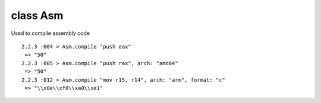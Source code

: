 class Asm
====================================

Used to compile assembly code ::

    2.2.3 :004 > Asm.compile "push eax"
     => "50"
    2.2.3 :005 > Asm.compile "push rax", arch: "amd64"
     => "50"
    2.2.3 :012 > Asm.compile "mov r15, r14", arch: "arm", format: "c"
     => "\\x0e\\xf0\\xa0\\xe1"

